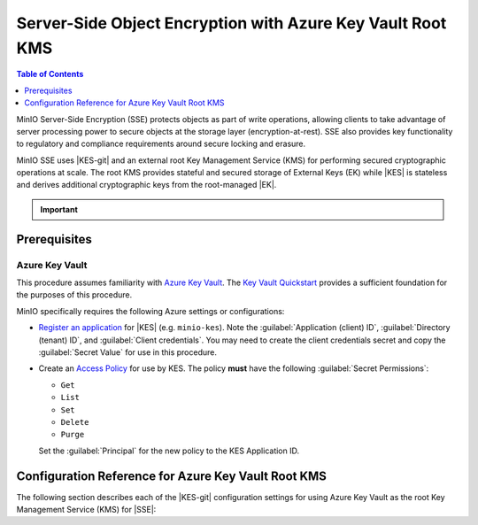 .. _minio-sse-azure:

===========================================================
Server-Side Object Encryption with Azure Key Vault Root KMS
===========================================================

.. default-domain:: minio

.. contents:: Table of Contents
   :local:
   :depth: 1

.. |EK|      replace:: :abbr:`EK (External Key)`
.. |SSE|     replace:: :abbr:`SSE (Server-Side Encryption)`
.. |KMS|     replace:: :abbr:`KMS (Key Management System)`
.. |KES-git| replace:: :minio-git:`Key Encryption Service (KES) <kes>`
.. |KES|     replace:: :abbr:`KES (Key Encryption Service)`
.. |rootkms|       replace:: `Azure Key Vault <https://azure.microsoft.com/en-us/services/key-vault/#product-overview>`__
.. |rootkms-short| replace:: Azure Key Vault


MinIO Server-Side Encryption (SSE) protects objects as part of write operations,
allowing clients to take advantage of server processing power to secure objects
at the storage layer (encryption-at-rest). SSE also provides key functionality
to regulatory and compliance requirements around secure locking and erasure.

MinIO SSE uses |KES-git| and an
external root Key Management Service (KMS) for performing secured cryptographic
operations at scale. The root KMS provides stateful and secured storage of 
External Keys (EK) while |KES| is stateless and derives additional cryptographic
keys from the root-managed |EK|. 

.. Conditionals to handle the slight divergences in procedures between platforms.

.. cond:: linux

   This procedure provides guidance for deploying and configuring KES at scale for a supporting |SSE| on a production MinIO deployment, with |rootkms| as the external root |KMS|.
   You can also use this procedure for deploying to local environments for testing and evaluation.

   As part of this procedure, you will:

   #. Deploy one or more |KES| servers configured to use |rootkms| as the root |KMS|.
      You may optionally deploy a load balancer for managing connections to those KES servers.

   #. Create a new |EK| on |rootkms-short| for use with |SSE|.

   #. Create or modify a MinIO deployment with support for |SSE| using |KES|.
      Defer to the :ref:`Deploy Distributed MinIO <minio-mnmd>` tutorial for guidance on production-ready MinIO deployments.

   #. Configure automatic bucket-default :ref:`SSE-KMS <minio-encryption-sse-kms>`

   For production orchestrated environments, use the MinIO Kubernetes Operator to deploy a tenant with |SSE| enabled and configured for use with |rootkms-short|.

.. cond:: macos or windows

   This procedure assumes a single local host machine running the MinIO and KES processes, with |rootkms| as the external root |KMS|..
   As part of this procedure, you will:

   #. Deploy a |KES| server configured to use |rootkms| as the root |KMS|.

   #. Create a new |EK| on Vault for use with |SSE|.

   #. Deploy a MinIO server in :ref:`Single-Node Single-Drive mode <minio-snsd>` configured to use the |KES| container for supporting |SSE|.

   #. Configure automatic bucket-default :ref:`SSE-KMS <minio-encryption-sse-kms>`.

   For production orchestrated environments, use the MinIO Kubernetes Operator to deploy a tenant with |SSE| enabled and configured for use with |rootkms-short|.

   For production baremetal environments, see the MinIO on Linux documentation for tutorials on configuring MinIO with KES and |rootkms-short|.

.. cond:: container

   This procedure assumes a single host machine running the MinIO and KES containers, with |rootkms| as the external root |KMS|..
   As part of this procedure, you will:

   #. Deploy a |KES| container configured to use |rootkms| as the root |KMS|.

   #. Create a new |EK| on Vault for use with |SSE|.

   #. Deploy a MinIO Server container in :ref:`Single-Node Single-Drive mode <minio-snsd>` configured to use the |KES| container for supporting |SSE|.

   #. Configure automatic bucket-default :ref:`SSE-KMS <minio-encryption-sse-kms>`.

   For production orchestrated environments, use the MinIO Kubernetes Operator to deploy a tenant with |SSE| enabled and configured for use with |rootkms-short|.

   For production baremetal environments, see the MinIO on Linux documentation for tutorials on configuring MinIO with KES and |rootkms-short|.

.. cond:: k8s

   This procedure assumes you have access to a Kubernetes cluster with an active MinIO Operator installation, with a cluster-accessible |rootkms| service as the external root |KMS|.
   As part of this procedure, you will:

   #. Use the MinIO Operator Console to create or manage a MinIO Tenant.
   #. Access the :guilabel:`Encryption` settings for that tenant and configure |SSE| using |rootkms| as the root |KMS|.
   #. Create a new |EK| on Vault for use with |SSE|.
   #. Configure automatic bucket-default :ref:`SSE-KMS <minio-encryption-sse-kms>`.

   For production baremetal environments, see the MinIO on Linux documentation for tutorials on configuring MinIO with KES and |rootkms-short|.

.. important::

   .. include:: /includes/common/common-minio-kes.rst
      :start-after: start-kes-encrypted-backend-desc
      :end-before: end-kes-encrypted-backend-desc


Prerequisites
-------------

.. cond:: k8s

   MinIO Kubernetes Operator and Plugin
   ~~~~~~~~~~~~~~~~~~~~~~~~~~~~~~~~~~~~

   The procedures on this page *requires* a valid installation of the MinIO Kubernetes Operator and assumes the local host has a matching installation of the MinIO Kubernetes Operator. 
   This procedure assumes the latest stable Operator and Plugin version |operator-version-stable|.

   See :ref:`deploy-operator-kubernetes` for complete documentation on deploying the MinIO Operator.

.. _minio-sse-azure-prereq-azure:

Azure Key Vault
~~~~~~~~~~~~~~~

This procedure assumes familiarity with `Azure Key Vault
<https://azure.microsoft.com/en-us/services/key-vault/#product-overview>`__. The
`Key Vault Quickstart
<https://docs.microsoft.com/en-us/azure/key-vault/general/quick-create-portal>`__
provides a sufficient foundation for the purposes of this procedure.

MinIO specifically requires the following Azure settings or
configurations:

- `Register an application <https://docs.microsoft.com/en-us/azure/active-directory/develop/quickstart-register-app>`__
  for |KES| (e.g. ``minio-kes``). Note the :guilabel:`Application (client) ID`,
  :guilabel:`Directory (tenant) ID`, and :guilabel:`Client credentials`. 
  You may need to create the client credentials secret and copy the
  :guilabel:`Secret Value` for use in this procedure.

- Create an `Access Policy <https://docs.microsoft.com/en-us/azure/key-vault/general/assign-access-policy?tabs=azure-portal>`__
  for use by KES. The policy **must** have the following 
  :guilabel:`Secret Permissions`:

  - ``Get``
  - ``List``
  - ``Set``
  - ``Delete``
  - ``Purge``

  Set the :guilabel:`Principal` for the new policy to the KES Application ID.

.. cond:: linux or macos or windows

   Deploy or Ensure Access to a MinIO Deployment
   ~~~~~~~~~~~~~~~~~~~~~~~~~~~~~~~~~~~~~~~~~~~~~

   .. include:: /includes/common/common-minio-kes.rst
      :start-after: start-kes-new-existing-minio-deployment-desc
      :end-before: end-kes-new-existing-minio-deployment-desc

.. cond:: container

   Install Podman or a Similar Container Management Interface
   ~~~~~~~~~~~~~~~~~~~~~~~~~~~~~~~~~~~~~~~~~~~~~~~~~~~~~~~~~~

   .. include:: /includes/container/common-deploy.rst
      :start-after: start-common-prereq-container-management-interface
      :end-before: end-common-prereq-container-management-interface


.. |namespace| replace:: minio-kes-azure

.. cond:: k8s

   .. include:: /includes/k8s/steps-configure-minio-kes-azure.rst

.. cond:: container

   .. |kescertpath|        replace:: ~/minio-kes-azure/certs
   .. |kesconfigpath|      replace:: ~/minio-kes-azure/config
   .. |kesconfigcertpath|  replace:: /certs/
   .. |miniocertpath|      replace:: ~/minio-kes-azure/certs
   .. |minioconfigpath|    replace:: ~/minio-kes-azure/config
   .. |miniodatapath|      replace:: ~/minio-kes-azure/minio

   .. include:: /includes/container/steps-configure-minio-kes-azure.rst

.. cond:: linux

   .. |kescertpath|        replace:: /opt/kes/certs
   .. |kesconfigpath|      replace:: /opt/kes/config
   .. |kesconfigcertpath|  replace:: /opt/kes/certs/
   .. |miniocertpath|      replace:: /opt/minio/certs
   .. |minioconfigpath|    replace:: /opt/minio/config
   .. |miniodatapath|      replace:: ~/minio


   .. include:: /includes/linux/steps-configure-minio-kes-azure-quick.rst

   .. include:: /includes/linux/steps-configure-minio-kes-azure.rst

.. cond:: macos

   .. |kescertpath|        replace:: ~/minio-kes-azure/certs
   .. |kesconfigpath|      replace:: ~/minio-kes-azure/config
   .. |kesconfigcertpath|  replace:: ~/minio-kes-azure/certs/
   .. |miniocertpath|      replace:: ~/minio-kes-azure/certs
   .. |minioconfigpath|    replace:: ~/minio-kes-azure/config
   .. |miniodatapath|      replace:: ~/minio-kes-azure/minio

   .. include:: /includes/macos/steps-configure-minio-kes-azure.rst

.. cond:: windows

   .. |kescertpath|        replace:: C:\\minio-kes-azure\\certs
   .. |kesconfigpath|      replace:: C:\\minio-kes-azure\\config
   .. |kesconfigcertpath|  replace:: C:\\minio-kes-azure\\certs\\
   .. |miniocertpath|      replace:: C:\\minio-kes-azure\\certs
   .. |minioconfigpath|    replace:: C:\\minio-kes-azure\\config
   .. |miniodatapath|      replace:: C:\\minio-kes-azure\\minio

   .. include:: /includes/windows/steps-configure-minio-kes-azure.rst

Configuration Reference for Azure Key Vault Root KMS
----------------------------------------------------

The following section describes each of the |KES-git| configuration settings for
using Azure Key Vault as the root Key Management Service
(KMS) for |SSE|:

.. tab-set::

   .. tab-item:: YAML Overview

      The following YAML describes the minimum required fields for configuring
      Azure Key Vault as an external KMS for supporting |SSE|. 

      Any field with value ``${VARIABLE}`` uses the environment variable 
      with matching name as the value. You can use this functionality to set
      credentials without writing them to the configuration file.

      .. code-block:: yaml

         address: 0.0.0.0:7373
         root: ${ROOT_IDENTITY}

         tls:
           key: kes-server.key
           cert: kes-server.cert

         policy:
           minio-server:
             allow:
               - /v1/key/create/*
               - /v1/key/generate/*
               - /v1/key/decrypt/*
             identities:
             - ${MINIO_IDENTITY}

         keys:
           - name: "minio-encryption-key-alpha"
           - name: "minio-encryption-key-baker"
           - name: "minio-encryption-key-charlie"

         keystore:
           azure:
             keyvault:
               endpoint: "https://<keyvaultinstance>.vault.azure.net"
               credentials:
                 tenant_id: "${TENANTID}" # The directory/tenant UUID
                 client_id: "${CLIENTID}" # The application/client UUID
                 client_secret: "${CLIENTSECRET}" # The Active Directory secret for the application


   .. tab-item:: Reference

      .. list-table::
         :header-rows: 1
         :widths: 30 70
         :width: 100%

         * - Key
           - Description

         * - ``address``
           - .. include:: /includes/common/common-minio-kes.rst
                :start-after: start-kes-conf-address-desc
                :end-before: end-kes-conf-address-desc

         * - ``root``
           - .. include:: /includes/common/common-minio-kes.rst
                :start-after: start-kes-conf-root-desc
                :end-before: end-kes-conf-root-desc

         * - ``tls``
           - .. include:: /includes/common/common-minio-kes.rst
                :start-after: start-kes-conf-tls-desc
                :end-before: end-kes-conf-tls-desc

         * - ``policy``
           - .. include:: /includes/common/common-minio-kes.rst
                :start-after: start-kes-conf-policy-desc
                :end-before: end-kes-conf-policy-desc

         *  - ``keys``
            - .. include:: /includes/common/common-minio-kes.rst
                 :start-after: start-kes-conf-keys-desc
                 :end-before: end-kes-conf-keys-desc

         * - ``keystore.azure.keyvault``
           - The configuration for the Azure Key Vault

             - ``endpoint`` - The hostname for the Key Vault service.

             - ``credentials`` -  Replace the ``credentials`` with the
               credentials for the Active Directory application as which KES
               authenticates.

               The specified credentials must have the appropriate
               :ref:`permissions <minio-sse-azure-prereq-azure>`
